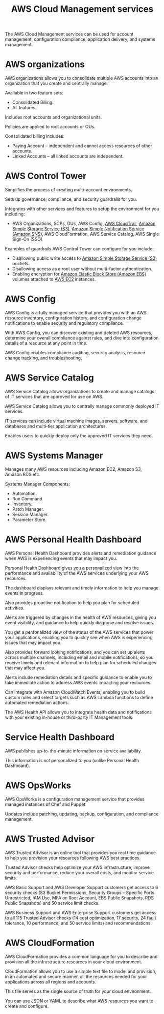 :PROPERTIES:
:ID:       5744c7dd-3b7e-44b9-8ecb-dc3964aa3523
:END:
#+title: AWS Cloud Management services

The AWS Cloud Management services can be used for account management, configuration compliance, application delivery, and systems management.

* AWS organizations
AWS organizations allows you to consolidate multiple AWS accounts into an organization that you create and centrally manage.

Available in two feature sets:
+ Consolidated Billing.
+ All features.
  
Includes root accounts and organizational units.

Policies are applied to root accounts or OUs.

Consolidated billing includes:
+ Paying Account – independent and cannot access resources of other accounts.
+ Linked Accounts – all linked accounts are independent.

[[https://res.cloudinary.com/dkvj6mo4c/image/upload/v1700972826/aws/2023-11-25-23_25_50-screenshot_abr0m4.png]]

* AWS Control Tower
Simplifies the process of creating multi-account environments.

Sets up governance, compliance, and security guardrails for you.

Integrates with other services and features to setup the environment for you including:
+ AWS Organizations, SCPs, OUs, AWS Config, [[id:4831fd0c-dbbc-4112-addb-827d44bf16b3][AWS CloudTrail]], [[id:bc7360d3-a192-48ca-83e8-d856b7edee99][Amazon Simple Storage Service (S3)]], [[id:98fb0462-344b-4de7-82f7-45710bfddf85][Amazon Simple Notification Service (Amazon SNS)]], AWS CloudFormation, AWS Service Catalog, AWS Single Sign-On (SSO).

Examples of guardrails AWS Control Tower can configure for you include:
+ Disallowing public write access to [[id:bc7360d3-a192-48ca-83e8-d856b7edee99][Amazon Simple Storage Service (S3)]] buckets.
+ Disallowing access as a root user without multi-factor authentication.
+ Enabling encryption for [[id:0017e184-1ef8-420f-8419-b10648323184][Amazon Elastic Block Store (Amazon EBS)]] volumes attached to [[id:f92ab341-b10b-4ec5-9034-e124dda3f081][AWS EC2]] instances.
  
* AWS Config
AWS Config is a fully managed service that provides you with an AWS resource inventory, configuration history, and configuration change notifications to enable security and regulatory compliance.

With AWS Config, you can discover existing and deleted AWS resources, determine your overall compliance against rules, and dive into configuration details of a resource at any point in time.

AWS Config enables compliance auditing, security analysis, resource change tracking, and troubleshooting.

[[https://res.cloudinary.com/dkvj6mo4c/image/upload/v1700973135/aws/2023-11-25-23_31_00-screenshot_wvst7b.png]]

* AWS Service Catalog
AWS Service Catalog allows organizations to create and manage catalogs of IT services that are approved for use on AWS.

AWS Service Catalog allows you to centrally manage commonly deployed IT services.

IT services can include virtual machine images, servers, software, and databases and multi-tier application architectures.

Enables users to quickly deploy only the approved IT services they need.

* AWS Systems Manager
Manages many AWS resources including Amazon EC2, Amazon S3, Amazon RDS etc.

Systems Manager Components:
+ Automation.
+ Run Command.
+ Inventory.
+ Patch Manager.
+ Session Manager.
+ Parameter Store.

* AWS Personal Health Dashboard
AWS Personal Health Dashboard provides alerts and remediation guidance when AWS is experiencing events that may impact you.

Personal Health Dashboard gives you a personalized view into the performance and availability of the AWS services underlying your AWS resources.

The dashboard displays relevant and timely information to help you manage events in progress.

Also provides proactive notification to help you plan for scheduled activities.

Alerts are triggered by changes in the health of AWS resources, giving you event visibility, and guidance to help quickly diagnose and resolve issues.

You get a personalized view of the status of the AWS services that power your applications, enabling you to quickly see when AWS is experiencing issues that may impact you.

Also provides forward looking notifications, and you can set up alerts across multiple channels, including email and mobile notifications, so you receive timely and relevant information to help plan for scheduled changes that may affect you.

Alerts include remediation details and specific guidance to enable you to take immediate action to address AWS events impacting your resources.

Can integrate with Amazon CloudWatch Events, enabling you to build custom rules and select targets such as AWS Lambda functions to define automated remediation actions.

The AWS Health API allows you to integrate health data and notifications with your existing in-house or third-party IT Management tools.

* Service Health Dashboard
AWS publishes up-to-the-minute information on service availability.

This information is not personalized to you (unlike Personal Health Dashboard).

* AWS OpsWorks
AWS OpsWorks is a configuration management service that provides managed instances of Chef and Puppet.

Updates include patching, updating, backup, configuration, and compliance management.

* AWS Trusted Advisor
AWS Trusted Advisor is an online tool that provides you real time guidance to help you provision your resources following AWS best practices.

Trusted Advisor checks help optimize your AWS infrastructure, improve security and performance, reduce your overall costs, and monitor service limits.

AWS Basic Support and AWS Developer Support customers get access to 6 security checks (S3 Bucket Permissions, Security Groups – Specific Ports Unrestricted, IAM Use, MFA on Root Account, EBS Public Snapshots, RDS Public Snapshots) and 50 service limit checks.

AWS Business Support and AWS Enterprise Support customers get access to all 115 Trusted Advisor checks (14 cost optimization, 17 security, 24 fault tolerance, 10 performance, and 50 service limits) and recommendations.

* AWS CloudFormation
AWS CloudFormation provides a common language for you to describe and provision all the infrastructure resources in your cloud environment.

CloudFormation allows you to use a simple text file to model and provision, in an automated and secure manner, all the resources needed for your applications across all regions and accounts.

This file serves as the single source of truth for your cloud environment.

You can use JSON or YAML to describe what AWS resources you want to create and configure.

